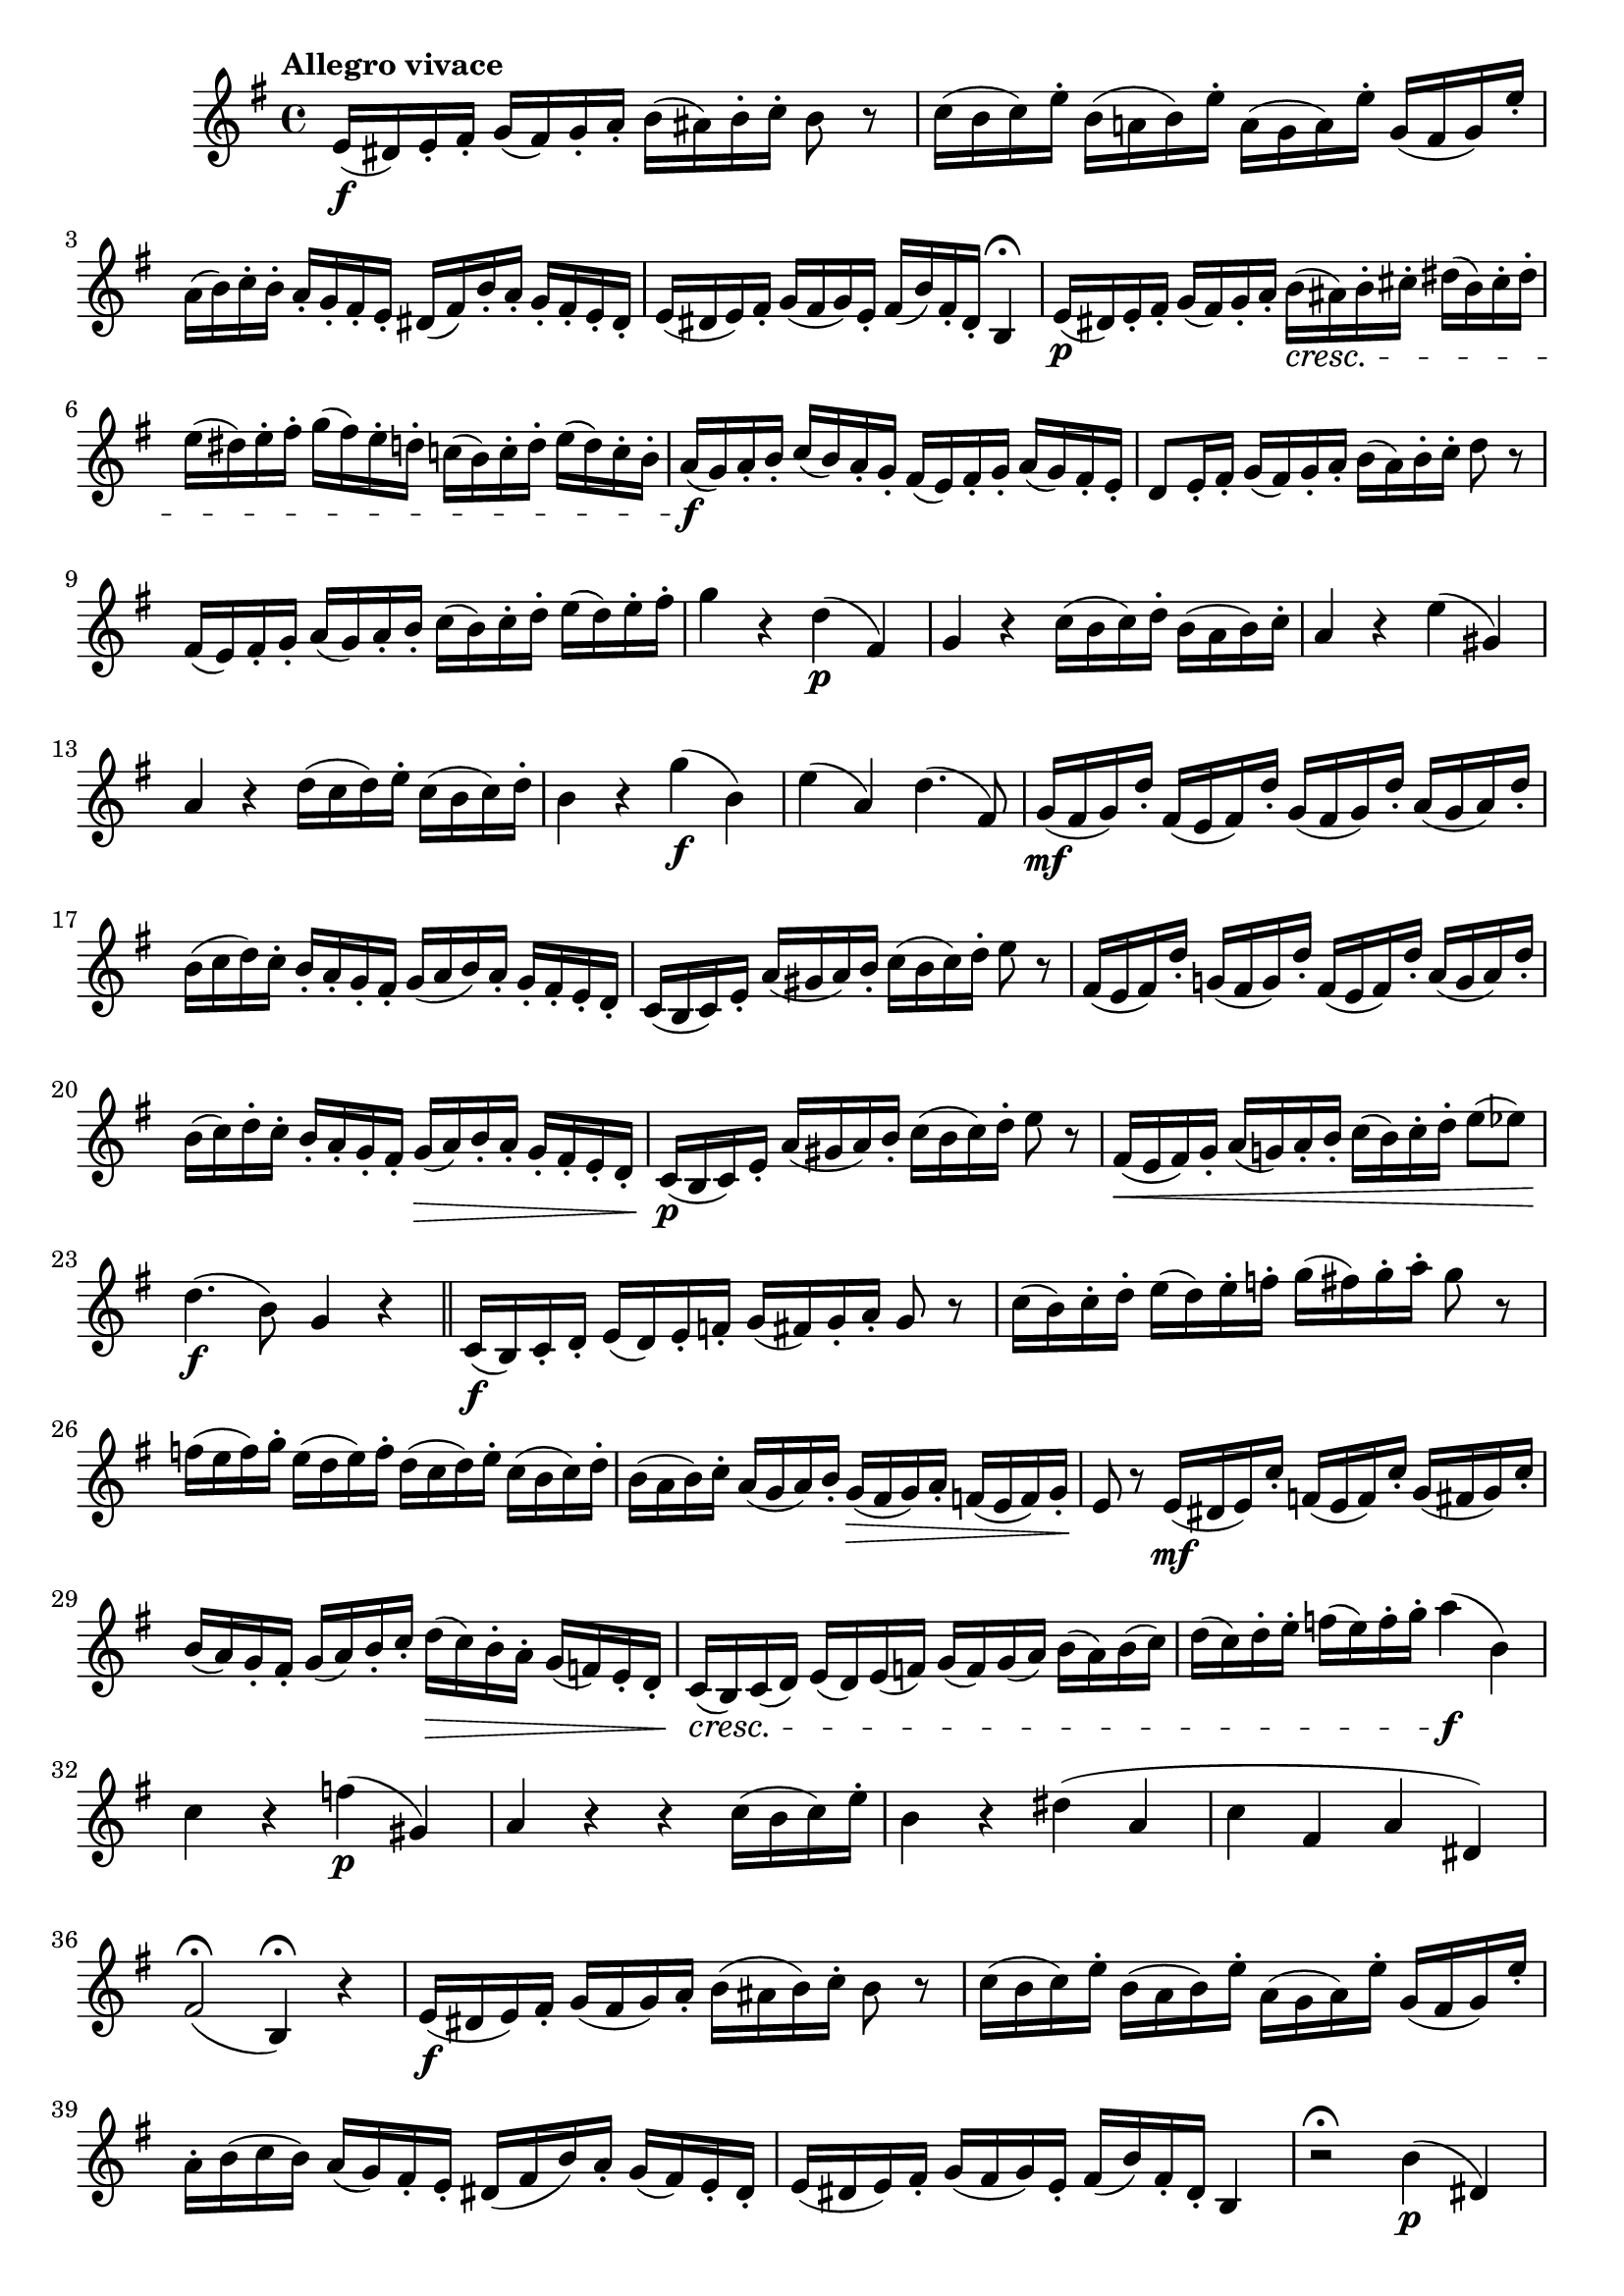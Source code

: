 \version "2.24.0"

\relative {
  \language "english"

  \transposition f

  \tempo "Allegro vivace"

  \key e \minor
  \time 4/4

  e'16( \f d-sharp) e-. f-sharp-. g( f-sharp) g-. a-. b( a-sharp) b-. c-. b8 r |
  c16( b c) e-. b( a! b) e-. a,( g a) e'-. g,( f-sharp g) e'-. |
  a,16( b) c-. b-. a-. g-. f-sharp-. e-. d-sharp( f-sharp) b-. a-. g-. f-sharp-. e-. d-sharp-. |
  e16( d-sharp e) f-sharp-. g( f-sharp g) e-. f-sharp( b) f-sharp-. d-sharp-. b4\fermata |
  e16( \p d-sharp) e-. f-sharp-. g( f-sharp) g-. a-. b( \cresc a-sharp) b-. c-sharp-. d-sharp( b) c-sharp-. d-sharp-. |
  e16( d-sharp) e-. f-sharp-. g( f-sharp) e-. d-. c!( b) c-. d-. e( d) c-. b-. |
  a16( \f g) a-. b-. c( b) a-. g-. f-sharp( e) f-sharp-. g-. a( g) f-sharp-. e-. |
  d8 e16-. f-sharp-. g( f-sharp) g-. a-. b( a) b-. c-. d8 r |
  f-sharp,16( e) f-sharp-. g-. a( g) a-. b-. c( b) c-. d-. e( d) e-. f-sharp-. |
  g4 r d( \p f-sharp,) |
  g4 r c16( b c) d-. b( a b) c-. |
  a4 r e'( g-sharp,) |
  a4 r d16( c d) e-. c( b c) d-. |
  b4 r g'( \f b,) |
  e4( a,) d4.( f-sharp,8) |
  g16( \mf f-sharp g) d'-. f-sharp,( e f-sharp) d'-. g,( f-sharp g) d'-. a( g a) d-. |
  b16( c d) c-. b-. a-. g-. f-sharp-. g( a b) a-. g-. f-sharp-. e-. d-. |
  c16( b c) e-. a( g-sharp a) b-. c( b c) d-. e8 r |

  % These measures are not in the 1st edition.
  f-sharp,16( e f-sharp) d'-. g-natural,!( f-sharp g) d'-. f-sharp,16( e f-sharp) d'-. a( g a) d-. |
  b16( c) d-. c-. b-. a-. g-. f-sharp-. g( \> a) b-. a-. g-. f-sharp-. e-. d-. |
  c16( \p b c) e-. a( g-sharp a) b-. c( b c) d-. e8 r |

  f-sharp,16( \< e f-sharp) g-. a( g!) a-. b-. c( b) c-. d-. e8( e-flat) |
  d4.( \f b8) g4 r | \bar "||"

  c,16(\f b) c-. d-. e( d) e-. f-. g( f-sharp) g-. a-. g8 r |
  c16( b) c-. d-. e( d) e-. f-. g( f-sharp) g-. a-. g8 r |
  f16( e f) g-. e( d e) f-. d( c d) e-. c( b c) d-. |
  b16( a b) c-. a( g a) b-. g( \> f-sharp g) a-. f( e f) g-. |
  e8 \! r e16( \mf d-sharp e) c'-. f,( e f) c'-. g( f-sharp g) c-. |
  b16( a) g-. f-sharp-. g( a) b-. c-. d( \> c) b-. a-. g( f) e-. d-. |
  c16( \cresc b) c( d) e( d) e( f) g( f) g( a) b( a) b( c) |
  d16( c) d-. e-. f( e) f-. g-. a4( \f b,) |
  c4 r f( \p g-sharp,) |
  a4 r r c16( b c) e-. |
  b4 r d-sharp( a |
  c4 f-sharp, a d-sharp,) |
  f-sharp2\fermata( b,4\fermata) r |

  e16( \f d-sharp e) f-sharp-. g( f-sharp g) a-. b( a-sharp b) c-. b8 r |
  c16( b c) e-. b( a b) e-. a,( g a) e'-. g,( f-sharp g) e'-. |
  a,16-. b( c b) a( g) f-sharp-. e-. d-sharp( f-sharp b) a-. g( f-sharp) e-. d-sharp-. |
  e16( d-sharp e) f-sharp-. g( f-sharp g) e-. f-sharp( b) f-sharp-. d-sharp-. b4 |
  r2\fermata b'4( \p d-sharp,) |
  e4 r a16( g-sharp a) b-. g( f-sharp g) a-. |
  f-sharp4 r c-sharp'( \mf e-sharp,) |
  f-sharp4 r b16( a) b c-sharp a( g-sharp) a b |
  g-sharp4 r e'( \f g-sharp,) |
  c-sharp4( f-sharp,) b4.( d-sharp,8) |
  e4 e16( \p d-sharp e) f-sharp-. g4 c,16( b c) d-. |
  e4 c'16( b c) d-. e4 r |
  b16( \mf a b) e-. a,( g a) e'-. g,( \< f-sharp g) e'-. f-sharp,( e f-sharp) d-sharp'-. |
  e16( \f d-sharp e) f-sharp-. g( f-sharp e) d-. c( b c) d-. e( d c) b-. |
  a16( b c) b-. a( g f-sharp) e-. d-sharp( \> f-sharp b) a-. g( f-sharp e) d-sharp-. |
  e8 \! r e16( \mf f-sharp) g-. a-. b( a-sharp) b-. c-. b( a) g-. f-sharp-. |
  e16( \cresc d-sharp) e-. f-sharp-. g( f-sharp) g-. a-. b( a-sharp) b-. c-sharp-. d-sharp( b) c-sharp-. d-sharp-. |

  \tempo "Adagio"
  e4 \f \> \breathe c, b d-sharp |
  e4.( \p g16 f-sharp) e4 r | \bar "|."
}
